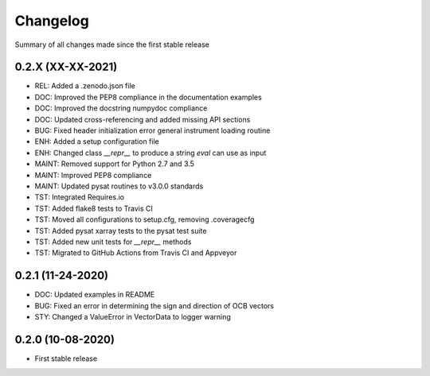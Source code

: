 Changelog
=========

Summary of all changes made since the first stable release

0.2.X (XX-XX-2021)
------------------
* REL: Added a .zenodo.json file
* DOC: Improved the PEP8 compliance in the documentation examples
* DOC: Improved the docstring numpydoc compliance
* DOC: Updated cross-referencing and added missing API sections
* BUG: Fixed header initialization error general instrument loading routine
* ENH: Added a setup configuration file
* ENH: Changed class `__repr__` to produce a string `eval` can use as input
* MAINT: Removed support for Python 2.7 and 3.5
* MAINT: Improved PEP8 compliance
* MAINT: Updated pysat routines to v3.0.0 standards
* TST: Integrated Requires.io
* TST: Added flake8 tests to Travis CI
* TST: Moved all configurations to setup.cfg, removing .coveragecfg
* TST: Added pysat xarray tests to the pysat test suite
* TST: Added new unit tests for `__repr__` methods
* TST: Migrated to GitHub Actions from Travis CI and Appveyor

0.2.1 (11-24-2020)
------------------
* DOC: Updated examples in README
* BUG: Fixed an error in determining the sign and direction of OCB vectors
* STY: Changed a ValueError in VectorData to logger warning


0.2.0 (10-08-2020)
------------------
* First stable release
